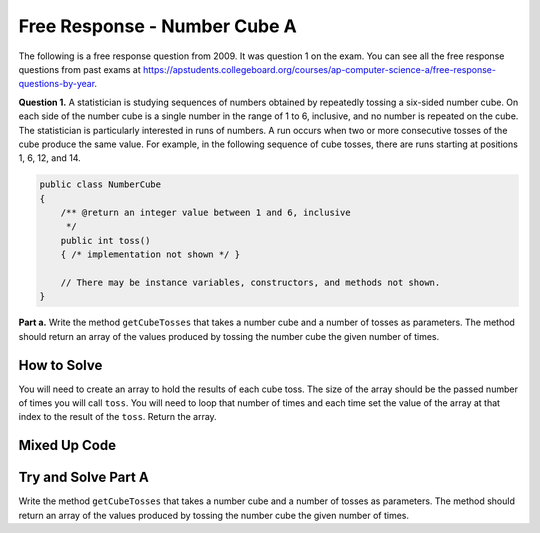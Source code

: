 .. qnum::
   :prefix: 6-4-6-
   :start: 1

Free Response - Number Cube A
=============================

..      index::
      single: numbercubea
    single: free response

The following is a free response question from 2009.  It was question 1 on the exam.  You can see all the free response questions from past exams at https://apstudents.collegeboard.org/courses/ap-computer-science-a/free-response-questions-by-year.

**Question 1.**  A statistician is studying sequences of numbers obtained by repeatedly tossing a six-sided number cube. On each side of the number cube is a single number in the range of 1 to 6, inclusive, and no number is repeated on the cube. The statistician is particularly interested in runs of numbers. A run occurs when two or more consecutive tosses of the cube produce the same value. For example, in the following sequence of cube tosses, there are runs starting at positions 1, 6, 12, and 14.

.. figure:: Figures/numberLine.png
    :width: 757px
    :align: center
    :figclass: align-center

.. code-block:: java

   public class NumberCube
   {
       /** @return an integer value between 1 and 6, inclusive
        */
       public int toss()
       { /* implementation not shown */ }

       // There may be instance variables, constructors, and methods not shown.
   }

**Part a.** Write the method ``getCubeTosses`` that takes a number cube and a number of tosses as parameters. The
method should return an array of the values produced by tossing the number cube the given number of times.

How to Solve
----------------

You will need to create an array to hold the results of each cube toss.  The size of the array should be the passed number of times you will call ``toss``.  You will need to loop that number of times and each time set the value of the array at that index to the result of the ``toss``.  Return the array.   

.. mchoice:: numbercubea_1
   :answer_a: (int) (Math.random() * 6) + 1)
   :answer_b: (int) (Math.random() * 6)
   :answer_c: Math.random(6);
   :correct: a
   :feedback_a: This expression correctly generates a random number between 1 and 6.
   :feedback_b: This expression generates a random number from 0 to 5.  
   :feedback_c: This isn't valid

   Which Java expression correctly generates a random number between 1 and 6?
   
.. mchoice:: numbercubea_2
   :answer_a: int[] tossArray = new int[];
   :answer_b: int[] tossArray = new int(numTosses);
   :answer_c: int[] tossArray = new int[numTosses];
   :correct: c
   :feedback_a: You need to specify the size of the array when you create it.
   :feedback_b: It should be new int[numTosses].
   :feedback_c: This will create an array of size numTosses.

   Which of the following correctly creates an array of size numTosses?
   
.. mchoice:: numbercubea_3
   :answer_a: for (int i = 0; i <= numTosses; i++)
   :answer_b: for (int i = 1; i < numTosses; i++)
   :answer_c: for (int i = 0; i < numTosses; i++)
   :correct: c
   :feedback_a: This will execute numTosses + 1 times.
   :feedback_b: This will execute numTosses - 1 times.
   :feedback_c: This will execute numTosses times.

   Which of the following correctly loops numTosses number of times?
   

Mixed Up Code
-------------------
.. parsonsprob:: NumberCubeA
   :numbered: left
   :adaptive:

   The method getCubeTosses below contains the correct code for one solution to this problem, but it is mixed up.  Drag the needed code from the left to the right and put them in order with the correct indention so that the code would work correctly.
   -----
   public static int[] getCubeTosses(NumberCube cube,
                                     int numTosses)
   {
   =====
       int[] cubeTosses = new int[numTosses];
   =====
       for (int i = 0; i < numTosses; i++)
       {
   =====
           cubeTosses[i] = cube.toss();
   =====
       } // end for
   =====
       return cubeTosses;
   =====
   } // end method


Try and Solve Part A
-----------------------

Write the method ``getCubeTosses`` that takes a number cube and a number of tosses as parameters. The method should return an array of the values produced by tossing the number cube the given number of times.

.. activecode:: FRQNumberCubeA
   :language: java

    import java.util.Arrays;
    public class NumberCube
    {

        public int toss()
        {
            return (int)( (Math.random() * 6) + 1 );
        }

        public static int[] getCubeTosses(NumberCube cube, int numTosses)
        {
            // Complete this method
        }

        public static void main(String[] args) {
            NumberCube cube = new NumberCube();
            int numTosses = 9;
            int[] tosses = getCubeTosses(cube, numTosses);

            if(tosses.length < numTosses) {
              System.out.println("It looks like you are not returning an array of the correct size:");
              System.out.println(Arrays.toString(tosses));
            } else {
              System.out.println("You returned an array of the correct size:");
              System.out.println(Arrays.toString(tosses));
            }
        }
    }
